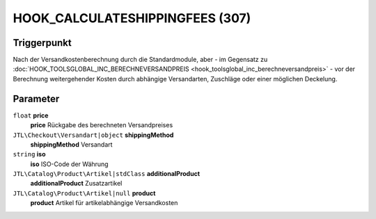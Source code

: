 HOOK_CALCULATESHIPPINGFEES (307)
================================

Triggerpunkt
""""""""""""

Nach der Versandkostenberechnung durch die Standardmodule, aber - im Gegensatz zu
:doc:`HOOK_TOOLSGLOBAL_INC_BERECHNEVERSANDPREIS <hook_toolsglobal_inc_berechneversandpreis>` -
vor der Berechnung weitergehender Kosten durch abhängige Versandarten, Zuschläge oder einer möglichen Deckelung.

Parameter
"""""""""

``float`` **price**
    **price** Rückgabe des berechneten Versandpreises

``JTL\Checkout\Versandart|object`` **shippingMethod**
    **shippingMethod** Versandart

``string`` **iso**
    **iso** ISO-Code der Währung

``JTL\Catalog\Product\Artikel|stdClass`` **additionalProduct**
    **additionalProduct** Zusatzartikel

``JTL\Catalog\Product\Artikel|null`` **product**
    **product** Artikel für artikelabhängige Versandkosten
